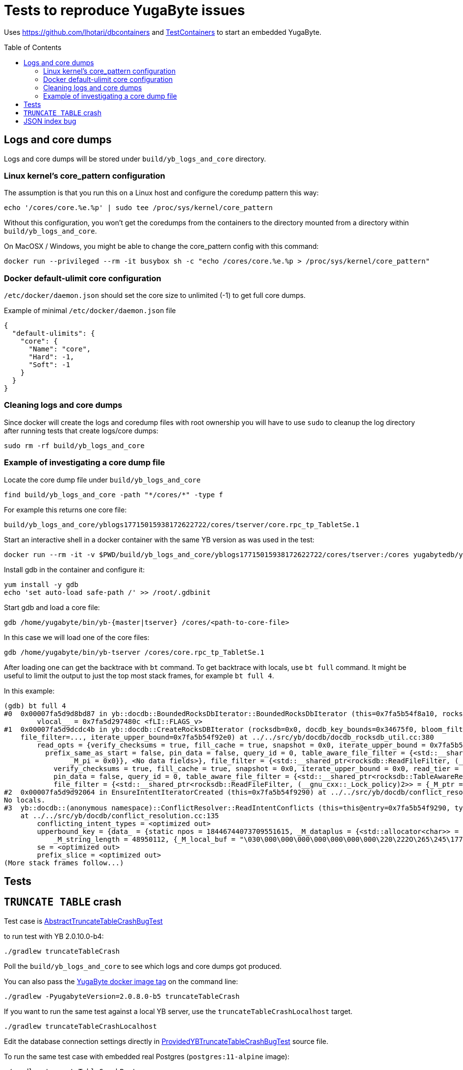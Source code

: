 :toc: macro

= Tests to reproduce YugaByte issues

Uses https://github.com/lhotari/dbcontainers and  https://www.testcontainers.org/[TestContainers] to start an embedded YugaByte.

toc::[]

== Logs and core dumps

Logs and core dumps will be stored under `build/yb_logs_and_core` directory.

=== Linux kernel's core_pattern configuration

The assumption is that you run this on a Linux host and configure the coredump pattern this way:

```
echo '/cores/core.%e.%p' | sudo tee /proc/sys/kernel/core_pattern
```

Without this configuration, you won't get the coredumps from the containers to the directory mounted from a directory within `build/yb_logs_and_core`.

On MacOSX / Windows, you might be able to change the core_pattern config with this command:
```
docker run --privileged --rm -it busybox sh -c "echo /cores/core.%e.%p > /proc/sys/kernel/core_pattern"
```

=== Docker default-ulimit core configuration

`/etc/docker/daemon.json` should set the core size to unlimited (-1) to get full core dumps.

Example of minimal `/etc/docker/daemon.json` file
```
{
  "default-ulimits": {
    "core": {
      "Name": "core",
      "Hard": -1,
      "Soft": -1
    }
  }
}
```

=== Cleaning logs and core dumps

Since docker will create the logs and coredump files with root ownership you will have to use `sudo` to cleanup the log directory after running tests that create logs/core dumps:

```
sudo rm -rf build/yb_logs_and_core
```

=== Example of investigating a core dump file

Locate the core dump file under `build/yb_logs_and_core`

```
find build/yb_logs_and_core -path "*/cores/*" -type f
```

For example this returns one core file:
```
build/yb_logs_and_core/yblogs17715015938172622722/cores/tserver/core.rpc_tp_TabletSe.1
```

Start an interactive shell in a docker container with the same YB version as was used in the test:

```
docker run --rm -it -v $PWD/build/yb_logs_and_core/yblogs17715015938172622722/cores/tserver:/cores yugabytedb/yugabyte:2.0.10.0-b4
```

Install gdb in the container and configure it:
```
yum install -y gdb
echo 'set auto-load safe-path /' >> /root/.gdbinit
```

Start gdb and load a core file:
```
gdb /home/yugabyte/bin/yb-{master|tserver} /cores/<path-to-core-file>
```

In this case we will load one of the core files:
```
gdb /home/yugabyte/bin/yb-tserver /cores/core.rpc_tp_TabletSe.1
```

After loading one can get the backtrace with `bt` command. To get backtrace with locals, use `bt full` command. It might be useful to limit the output to just the top most stack frames, for example `bt full 4`.

In this example:
```
(gdb) bt full 4
#0  0x00007fa5d9d8bd87 in yb::docdb::BoundedRocksDbIterator::BoundedRocksDbIterator (this=0x7fa5b54f8a10, rocksdb=0x0, read_opts=..., key_bounds=0x34675f0) at ../../src/yb/docdb/bounded_rocksdb_iterator.cc:22
        vlocal__ = 0x7fa5d297480c <fLI::FLAGS_v>
#1  0x00007fa5d9dcdc4b in yb::docdb::CreateRocksDBIterator (rocksdb=0x0, docdb_key_bounds=0x34675f0, bloom_filter_mode=bloom_filter_mode@entry=yb::docdb::DONT_USE_BLOOM_FILTER, user_key_for_filter=..., query_id=query_id@entry=0,
    file_filter=..., iterate_upper_bound=0x7fa5b54f92e0) at ../../src/yb/docdb/docdb_rocksdb_util.cc:380
        read_opts = {verify_checksums = true, fill_cache = true, snapshot = 0x0, iterate_upper_bound = 0x7fa5b54f92e0, read_tier = rocksdb::kReadAllTier, tailing = false, managed = false, total_order_seek = false,
          prefix_same_as_start = false, pin_data = false, query_id = 0, table_aware_file_filter = {<std::__shared_ptr<rocksdb::TableAwareReadFileFilter, (__gnu_cxx::_Lock_policy)2>> = {_M_ptr = 0x0, _M_refcount = {
                _M_pi = 0x0}}, <No data fields>}, file_filter = {<std::__shared_ptr<rocksdb::ReadFileFilter, (__gnu_cxx::_Lock_policy)2>> = {_M_ptr = 0x0, _M_refcount = {_M_pi = 0x0}}, <No data fields>}, static kDefault = {
            verify_checksums = true, fill_cache = true, snapshot = 0x0, iterate_upper_bound = 0x0, read_tier = rocksdb::kReadAllTier, tailing = false, managed = false, total_order_seek = false, prefix_same_as_start = false,
            pin_data = false, query_id = 0, table_aware_file_filter = {<std::__shared_ptr<rocksdb::TableAwareReadFileFilter, (__gnu_cxx::_Lock_policy)2>> = {_M_ptr = 0x0, _M_refcount = {_M_pi = 0x0}}, <No data fields>},
            file_filter = {<std::__shared_ptr<rocksdb::ReadFileFilter, (__gnu_cxx::_Lock_policy)2>> = {_M_ptr = 0x0, _M_refcount = {_M_pi = 0x0}}, <No data fields>}, static kDefault = <same as static member of an already seen type>}}
#2  0x00007fa5d9d92064 in EnsureIntentIteratorCreated (this=0x7fa5b54f9290) at ../../src/yb/docdb/conflict_resolution.cc:200
No locals.
#3  yb::docdb::(anonymous namespace)::ConflictResolver::ReadIntentConflicts (this=this@entry=0x7fa5b54f9290, type=..., type@entry=..., intent_key_prefix=intent_key_prefix@entry=0x7fa5b54f8e90)
    at ../../src/yb/docdb/conflict_resolution.cc:135
        conflicting_intent_types = <optimized out>
        upperbound_key = {data_ = {static npos = 18446744073709551615, _M_dataplus = {<std::allocator<char>> = {<__gnu_cxx::new_allocator<char>> = {<No data fields>}, <No data fields>}, _M_p = 0x7fa5b54f89b0 "\031"},
            _M_string_length = 48950112, {_M_local_buf = "\030\000\000\000\000\000\000\000\220\222O\265\245\177\000", _M_allocated_capacity = 24}}}
        se = <optimized out>
        prefix_slice = <optimized out>
(More stack frames follow...)
```

== Tests

== `TRUNCATE TABLE` crash

Test case is link:src/test/java/com/github/lhotari/dbcontainer/yugabyte/truncatetable/AbstractTruncateTableCrashBugTest.java[AbstractTruncateTableCrashBugTest]

to run test with YB 2.0.10.0-b4:

```
./gradlew truncateTableCrash
```

Poll the `build/yb_logs_and_core` to see which logs and core dumps got produced.

You can also pass the https://docs.yugabyte.com/latest/releases/[YugaByte docker image tag] on the command line:
```
./gradlew -PyugabyteVersion=2.0.8.0-b5 truncateTableCrash
```

If you want to run the same test against a local YB server, use the `truncateTableCrashLocalhost` target.
```
./gradlew truncateTableCrashLocalhost
```
Edit the database connection settings directly in link:src/test/java/com/github/lhotari/dbcontainer/yugabyte/truncatetable/ProvidedYBTruncateTableCrashBugTest.java[ProvidedYBTruncateTableCrashBugTest] source file.

To run the same test case with embedded real Postgres (`postgres:11-alpine` image):
```
./gradlew truncateTableCrashPostgres
```
This demonstrates that the test case runs fine with real Postgres.

== JSON index bug

Test case is link:src/test/java/com/github/lhotari/dbcontainer/yugabyte/jsonindex/AbstractJsonIndexBugTest.java[AbstractJsonIndexBugTest]

to run test with YB 2.1.1.0-b2:

```
./gradlew jsonIndexBug
```

to run test with YB 2.1.0.0-b18 (expected to pass)

```
./gradlew -PyugabyteVersion=2.1.0.0-b18 jsonIndexBug
```

The issue seems to be that all results will be returned when a condition using a indexed JSONB field shouldn't return any results.
